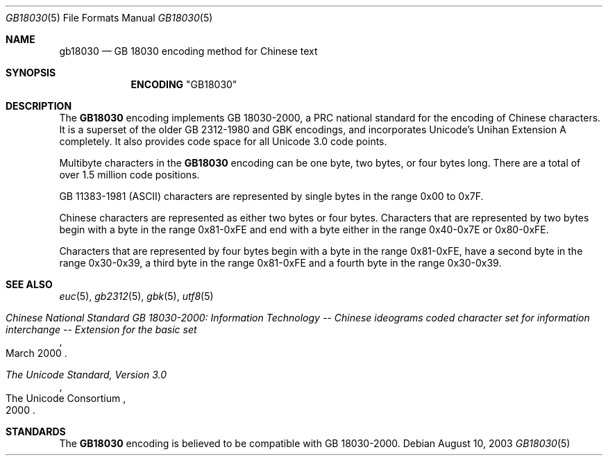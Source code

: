 .\" Copyright (c) 2002, 2003 Tim J. Robbins
.\" All rights reserved.
.\"
.\" Redistribution and use in source and binary forms, with or without
.\" modification, are permitted provided that the following conditions
.\" are met:
.\" 1. Redistributions of source code must retain the above copyright
.\"    notice, this list of conditions and the following disclaimer.
.\" 2. Redistributions in binary form must reproduce the above copyright
.\"    notice, this list of conditions and the following disclaimer in the
.\"    documentation and/or other materials provided with the distribution.
.\"
.\" THIS SOFTWARE IS PROVIDED BY THE AUTHOR AND CONTRIBUTORS ``AS IS'' AND
.\" ANY EXPRESS OR IMPLIED WARRANTIES, INCLUDING, BUT NOT LIMITED TO, THE
.\" IMPLIED WARRANTIES OF MERCHANTABILITY AND FITNESS FOR A PARTICULAR PURPOSE
.\" ARE DISCLAIMED.  IN NO EVENT SHALL THE AUTHOR OR CONTRIBUTORS BE LIABLE
.\" FOR ANY DIRECT, INDIRECT, INCIDENTAL, SPECIAL, EXEMPLARY, OR CONSEQUENTIAL
.\" DAMAGES (INCLUDING, BUT NOT LIMITED TO, PROCUREMENT OF SUBSTITUTE GOODS
.\" OR SERVICES; LOSS OF USE, DATA, OR PROFITS; OR BUSINESS INTERRUPTION)
.\" HOWEVER CAUSED AND ON ANY THEORY OF LIABILITY, WHETHER IN CONTRACT, STRICT
.\" LIABILITY, OR TORT (INCLUDING NEGLIGENCE OR OTHERWISE) ARISING IN ANY WAY
.\" OUT OF THE USE OF THIS SOFTWARE, EVEN IF ADVISED OF THE POSSIBILITY OF
.\" SUCH DAMAGE.
.\"
.\" $FreeBSD: src/lib/libc/locale/gb18030.5,v 1.6.30.1.8.1 2012/03/03 06:15:13 kensmith Exp $
.\"
.Dd August 10, 2003
.Dt GB18030 5
.Os
.Sh NAME
.Nm gb18030
.Nd "GB 18030 encoding method for Chinese text"
.Sh SYNOPSIS
.Nm ENCODING
.Qq GB18030
.Sh DESCRIPTION
The
.Nm GB18030
encoding implements GB 18030-2000, a PRC national standard for the encoding of
Chinese characters.
It is a superset of the older GB\ 2312-1980 and GBK encodings,
and incorporates Unicode's Unihan Extension A completely.
It also provides code space for all Unicode 3.0 code points.
.Pp
Multibyte characters in the
.Nm GB18030
encoding can be one byte, two bytes, or
four bytes long.
There are a total of over 1.5 million code positions.
.Pp
.No GB\ 11383-1981 Pq Tn ASCII
characters are represented by single bytes in the range 0x00 to 0x7F.
.Pp
Chinese characters are represented as either two bytes or four bytes.
Characters that are represented by two bytes begin with a byte in the range
0x81-0xFE and end with a byte either in the range 0x40-0x7E or 0x80-0xFE.
.Pp
Characters that are represented by four bytes begin with a byte in the range
0x81-0xFE, have a second byte in the range 0x30-0x39, a third byte in the range
0x81-0xFE and a fourth byte in the range 0x30-0x39.
.Sh SEE ALSO
.Xr euc 5 ,
.Xr gb2312 5 ,
.Xr gbk 5 ,
.Xr utf8 5
.Rs
.%T "Chinese National Standard GB 18030-2000: Information Technology -- Chinese ideograms coded character set for information interchange -- Extension for the basic set"
.%D "March 2000"
.Re
.Rs
.%Q "The Unicode Consortium"
.%T "The Unicode Standard, Version 3.0"
.%D "2000"
.Re
.Sh STANDARDS
The
.Nm GB18030
encoding is believed to be compatible with GB 18030-2000.
